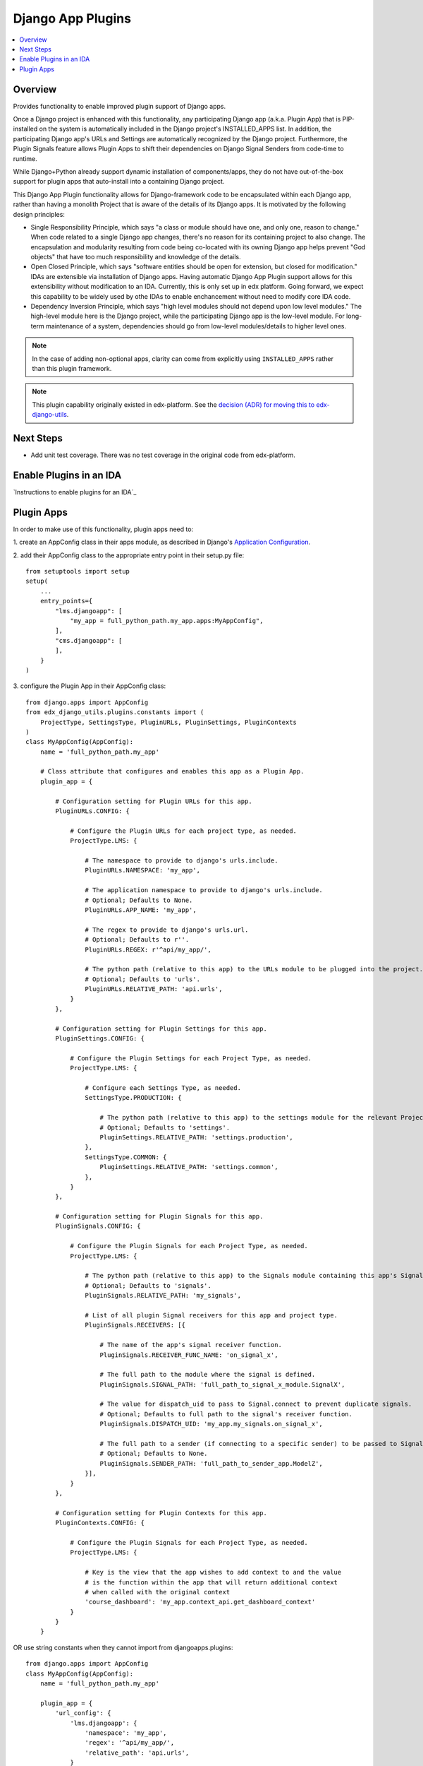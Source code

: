 Django App Plugins
==================

.. contents::
   :local:
   :depth: 2

Overview
--------

Provides functionality to enable improved plugin support of Django apps.

Once a Django project is enhanced with this functionality, any participating
Django app (a.k.a. Plugin App) that is PIP-installed on the system is
automatically included in the Django project's INSTALLED_APPS list. In addition,
the participating Django app's URLs and Settings are automatically recognized by
the Django project. Furthermore, the Plugin Signals feature allows Plugin Apps
to shift their dependencies on Django Signal Senders from code-time to runtime.

While Django+Python already support dynamic installation of components/apps,
they do not have out-of-the-box support for plugin apps that auto-install
into a containing Django project.

This Django App Plugin functionality allows for Django-framework code to be
encapsulated within each Django app, rather than having a monolith Project that
is aware of the details of its Django apps. It is motivated by the following
design principles:

* Single Responsibility Principle, which says "a class or module should have
  one, and only one, reason to change." When code related to a single Django app
  changes, there's no reason for its containing project to also change. The
  encapsulation and modularity resulting from code being co-located with its
  owning Django app helps prevent "God objects" that have too much responsibility
  and knowledge of the details.

* Open Closed Principle, which says "software entities should be open for
  extension, but closed for modification." IDAs are extensible via
  installation of Django apps. Having automatic Django App Plugin support allows
  for this extensibility without modification to an IDA. Currently, this is only
  set up in edx platform. Going forward, we expect this capability to be widely
  used by othe IDAs to enable enchancement without need to modify core IDA code.

* Dependency Inversion Principle, which says "high level modules should not
  depend upon low level modules." The high-level module here is the Django
  project, while the participating Django app is the low-level module. For
  long-term maintenance of a system, dependencies should go from low-level
  modules/details to higher level ones.

.. note:: In the case of adding non-optional apps, clarity can come from explicitly using ``INSTALLED_APPS`` rather than this plugin framework.

.. note:: This plugin capability originally existed in edx-platform. See the `decision (ADR) for moving this to edx-django-utils`_.

.. _decision (ADR) for moving this to edx-django-utils: https://github.com/edx/edx-django-utils/blob/master/docs/decisions/0002-extract-plugins-infrastructure-from-edx-platform.rst

Next Steps
----------

* Add unit test coverage. There was no test coverage in the original code from edx-platform.

Enable Plugins in an IDA
------------------------

`Instructions to enable plugins for an IDA`_

.. _Instructions to Enable plugins in your ida: https://github.com/edx/edx-django-utils/blob/master/docs/how_tos/how_to_enable_plugins_for_an_ida.rst


Plugin Apps
-----------

In order to make use of this functionality, plugin apps need to:

1. create an AppConfig class in their apps module, as described in Django's
`Application Configuration <https://docs.djangoproject.com/en/2.0/ref/applications/#django.apps.AppConfig>`_.

2. add their AppConfig class to the appropriate entry point in their setup.py
file::

    from setuptools import setup
    setup(
        ...
        entry_points={
            "lms.djangoapp": [
                "my_app = full_python_path.my_app.apps:MyAppConfig",
            ],
            "cms.djangoapp": [
            ],
        }
    )

3. configure the Plugin App in their AppConfig
class::

    from django.apps import AppConfig
    from edx_django_utils.plugins.constants import (
        ProjectType, SettingsType, PluginURLs, PluginSettings, PluginContexts
    )
    class MyAppConfig(AppConfig):
        name = 'full_python_path.my_app'

        # Class attribute that configures and enables this app as a Plugin App.
        plugin_app = {

            # Configuration setting for Plugin URLs for this app.
            PluginURLs.CONFIG: {

                # Configure the Plugin URLs for each project type, as needed.
                ProjectType.LMS: {

                    # The namespace to provide to django's urls.include.
                    PluginURLs.NAMESPACE: 'my_app',

                    # The application namespace to provide to django's urls.include.
                    # Optional; Defaults to None.
                    PluginURLs.APP_NAME: 'my_app',

                    # The regex to provide to django's urls.url.
                    # Optional; Defaults to r''.
                    PluginURLs.REGEX: r'^api/my_app/',

                    # The python path (relative to this app) to the URLs module to be plugged into the project.
                    # Optional; Defaults to 'urls'.
                    PluginURLs.RELATIVE_PATH: 'api.urls',
                }
            },

            # Configuration setting for Plugin Settings for this app.
            PluginSettings.CONFIG: {

                # Configure the Plugin Settings for each Project Type, as needed.
                ProjectType.LMS: {

                    # Configure each Settings Type, as needed.
                    SettingsType.PRODUCTION: {

                        # The python path (relative to this app) to the settings module for the relevant Project Type and Settings Type.
                        # Optional; Defaults to 'settings'.
                        PluginSettings.RELATIVE_PATH: 'settings.production',
                    },
                    SettingsType.COMMON: {
                        PluginSettings.RELATIVE_PATH: 'settings.common',
                    },
                }
            },

            # Configuration setting for Plugin Signals for this app.
            PluginSignals.CONFIG: {

                # Configure the Plugin Signals for each Project Type, as needed.
                ProjectType.LMS: {

                    # The python path (relative to this app) to the Signals module containing this app's Signal receivers.
                    # Optional; Defaults to 'signals'.
                    PluginSignals.RELATIVE_PATH: 'my_signals',

                    # List of all plugin Signal receivers for this app and project type.
                    PluginSignals.RECEIVERS: [{

                        # The name of the app's signal receiver function.
                        PluginSignals.RECEIVER_FUNC_NAME: 'on_signal_x',

                        # The full path to the module where the signal is defined.
                        PluginSignals.SIGNAL_PATH: 'full_path_to_signal_x_module.SignalX',

                        # The value for dispatch_uid to pass to Signal.connect to prevent duplicate signals.
                        # Optional; Defaults to full path to the signal's receiver function.
                        PluginSignals.DISPATCH_UID: 'my_app.my_signals.on_signal_x',

                        # The full path to a sender (if connecting to a specific sender) to be passed to Signal.connect.
                        # Optional; Defaults to None.
                        PluginSignals.SENDER_PATH: 'full_path_to_sender_app.ModelZ',
                    }],
                }
            },

            # Configuration setting for Plugin Contexts for this app.
            PluginContexts.CONFIG: {

                # Configure the Plugin Signals for each Project Type, as needed.
                ProjectType.LMS: {

                    # Key is the view that the app wishes to add context to and the value
                    # is the function within the app that will return additional context
                    # when called with the original context
                    'course_dashboard': 'my_app.context_api.get_dashboard_context'
                }
            }
        }

OR use string constants when they cannot import from djangoapps.plugins::

    from django.apps import AppConfig
    class MyAppConfig(AppConfig):
        name = 'full_python_path.my_app'

        plugin_app = {
            'url_config': {
                'lms.djangoapp': {
                    'namespace': 'my_app',
                    'regex': '^api/my_app/',
                    'relative_path': 'api.urls',
                }
            },
            'settings_config': {
                'lms.djangoapp': {
                    'production': { 'relative_path': 'settings.production' },
                    'common': { 'relative_path': 'settings.common' },
                }
            },
            'signals_config': {
                'lms.djangoapp': {
                    'relative_path': 'my_signals',
                    'receivers': [{
                        'receiver_func_name': 'on_signal_x',
                        'signal_path': 'full_path_to_signal_x_module.SignalX',
                        'dispatch_uid': 'my_app.my_signals.on_signal_x',
                        'sender_path': 'full_path_to_sender_app.ModelZ',
                    }],
                }
            },
            'view_context_config': {
                'lms.djangoapp': {
                    'course_dashboard': 'my_app.context_api.get_dashboard_context'
                }
            }
        }

4. For Plugin Settings, insert the following function into each of the Plugin
Settings modules::

    def plugin_settings(settings):
        # Update the provided settings module with any app-specific settings.
        # For example:
        #     settings.FEATURES['ENABLE_MY_APP'] = True
        #     settings.MY_APP_POLICY = 'foo'
